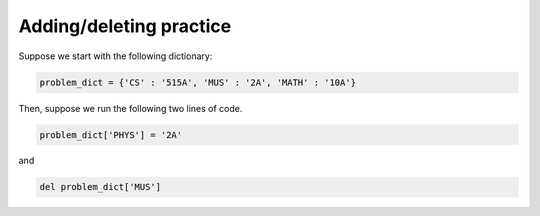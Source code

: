 Adding/deleting practice
========================

Suppose we start with the following dictionary:

.. code-block:: 

    problem_dict = {'CS' : '515A', 'MUS' : '2A', 'MATH' : '10A'}

Then, suppose we run the following two lines of code.

.. code-block:: 

    problem_dict['PHYS'] = '2A'

and

.. code-block:: 

    del problem_dict['MUS']

.. add-css::

.. free-response::
    :question: What will be printed when we run <code>print(problem_dict)</code>?
    :correct_answer: {'CS': '515A', 'MATH': '10A', 'PHYS': '2A'}
    :explanation: Correct answer is {'CS': '515A', 'MATH': '10A', 'PHYS': '2A'}
    :question_num: 1